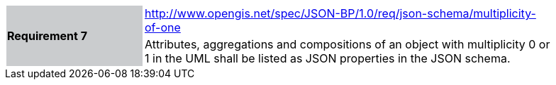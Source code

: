 [width="90%",cols="2,6"]
|===
.2+|*Requirement 7*{set:cellbgcolor:#CACCCE}
|http://www.opengis.net/spec/JSON-BP/1.0/req/json-schema/multiplicity-of-one
 {set:cellbgcolor:#FFFFFF} +
a|
Attributes, aggregations and compositions of an object with multiplicity 0 or 1 in the UML shall be listed as JSON properties in the JSON schema.
|===
